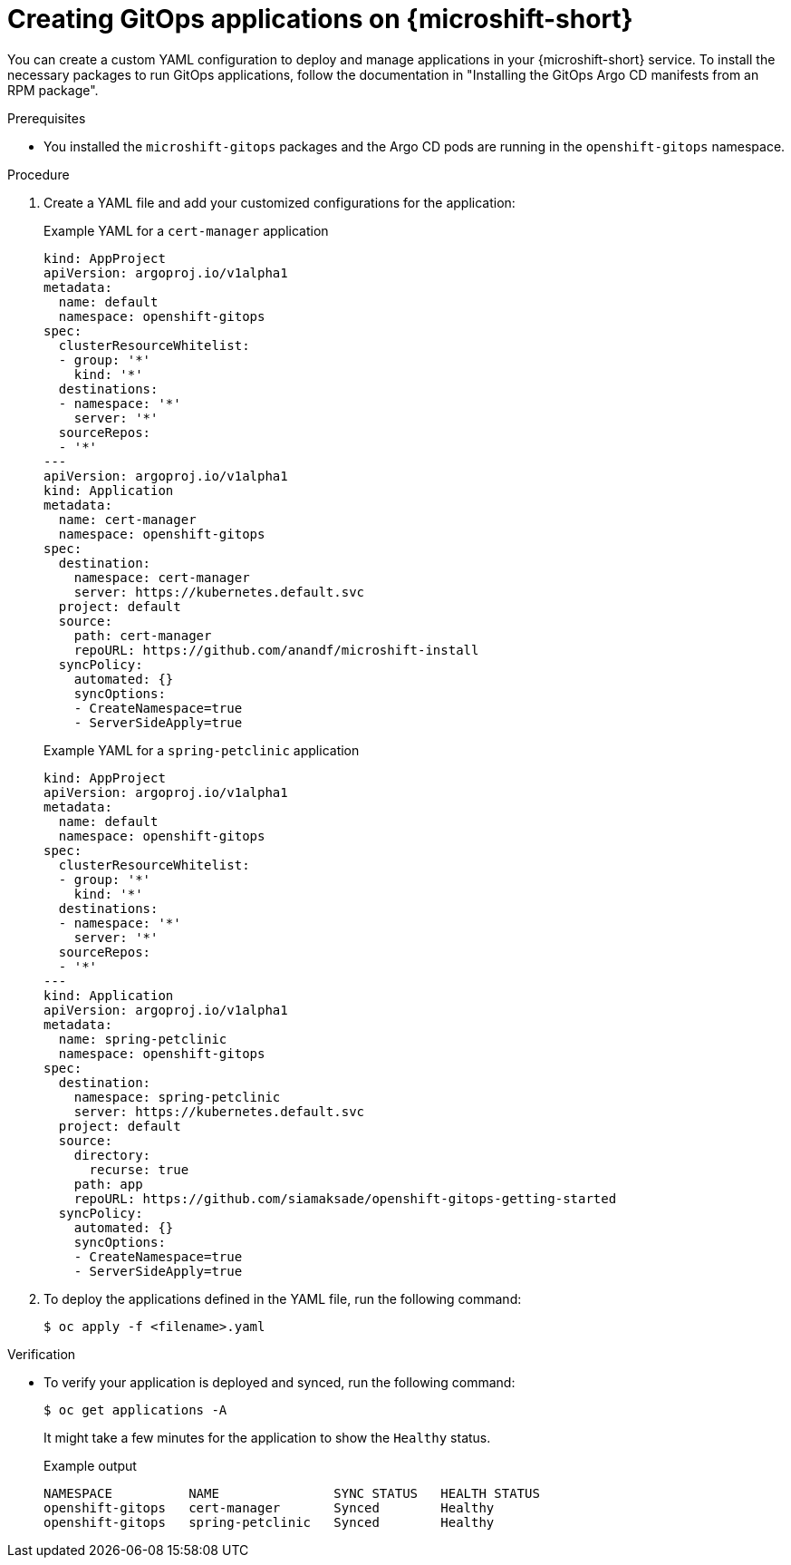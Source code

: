 // Module included in the following assemblies:
//
// microshift_running_apps/microshift-gitops.adoc

:_mod-docs-content-type: PROCEDURE
[id="microshift-gitops-adding-apps_{context}"]
= Creating GitOps applications on {microshift-short}

You can create a custom YAML configuration to deploy and manage applications in your {microshift-short} service. To install the necessary packages to run GitOps applications, follow the documentation in "Installing the GitOps Argo CD manifests from an RPM package".

.Prerequisites 

* You installed the `microshift-gitops` packages and the Argo CD pods are running in the `openshift-gitops` namespace.

.Procedure 

. Create a YAML file and add your customized configurations for the application: 
+
.Example YAML for a `cert-manager` application
[source,yaml]
----
kind: AppProject
apiVersion: argoproj.io/v1alpha1
metadata:
  name: default
  namespace: openshift-gitops
spec:
  clusterResourceWhitelist:
  - group: '*'
    kind: '*'
  destinations:
  - namespace: '*'
    server: '*'
  sourceRepos:
  - '*'
---
apiVersion: argoproj.io/v1alpha1
kind: Application
metadata:
  name: cert-manager
  namespace: openshift-gitops
spec:
  destination:
    namespace: cert-manager
    server: https://kubernetes.default.svc
  project: default
  source:
    path: cert-manager
    repoURL: https://github.com/anandf/microshift-install
  syncPolicy:
    automated: {}
    syncOptions:
    - CreateNamespace=true
    - ServerSideApply=true
----
+
.Example YAML for a `spring-petclinic` application
[source,yaml]
----
kind: AppProject
apiVersion: argoproj.io/v1alpha1
metadata:
  name: default
  namespace: openshift-gitops
spec:
  clusterResourceWhitelist:
  - group: '*'
    kind: '*'
  destinations:
  - namespace: '*'
    server: '*'
  sourceRepos:
  - '*'
---
kind: Application
apiVersion: argoproj.io/v1alpha1
metadata:
  name: spring-petclinic
  namespace: openshift-gitops
spec:
  destination:
    namespace: spring-petclinic
    server: https://kubernetes.default.svc
  project: default
  source:
    directory:
      recurse: true
    path: app
    repoURL: https://github.com/siamaksade/openshift-gitops-getting-started
  syncPolicy:
    automated: {}
    syncOptions:
    - CreateNamespace=true
    - ServerSideApply=true
----

. To deploy the applications defined in the YAML file, run the following command:
+
[source,terminal]
----
$ oc apply -f <filename>.yaml
----

.Verification 

* To verify your application is deployed and synced, run the following command:
+
[source,terminal]
----
$ oc get applications -A
----
It might take a few minutes for the application to show the `Healthy` status.
+
.Example output 
[source,terminal]
----
NAMESPACE          NAME               SYNC STATUS   HEALTH STATUS
openshift-gitops   cert-manager       Synced        Healthy
openshift-gitops   spring-petclinic   Synced        Healthy
----